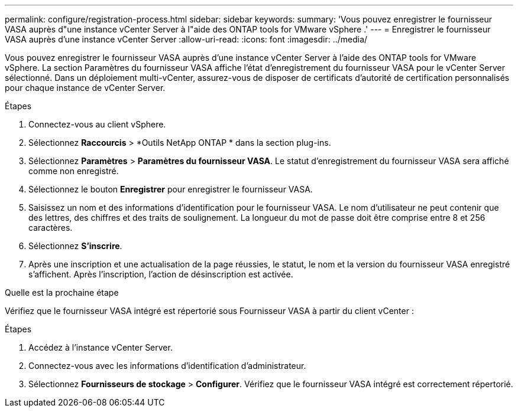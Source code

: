 ---
permalink: configure/registration-process.html 
sidebar: sidebar 
keywords:  
summary: 'Vous pouvez enregistrer le fournisseur VASA auprès d"une instance vCenter Server à l"aide des ONTAP tools for VMware vSphere .' 
---
= Enregistrer le fournisseur VASA auprès d'une instance vCenter Server
:allow-uri-read: 
:icons: font
:imagesdir: ../media/


[role="lead"]
Vous pouvez enregistrer le fournisseur VASA auprès d'une instance vCenter Server à l'aide des ONTAP tools for VMware vSphere.  La section Paramètres du fournisseur VASA affiche l'état d'enregistrement du fournisseur VASA pour le vCenter Server sélectionné.  Dans un déploiement multi-vCenter, assurez-vous de disposer de certificats d’autorité de certification personnalisés pour chaque instance de vCenter Server.

.Étapes
. Connectez-vous au client vSphere.
. Sélectionnez *Raccourcis* > *Outils NetApp ONTAP * dans la section plug-ins.
. Sélectionnez *Paramètres* > *Paramètres du fournisseur VASA*. Le statut d'enregistrement du fournisseur VASA sera affiché comme non enregistré.
. Sélectionnez le bouton *Enregistrer* pour enregistrer le fournisseur VASA.
. Saisissez un nom et des informations d’identification pour le fournisseur VASA. Le nom d'utilisateur ne peut contenir que des lettres, des chiffres et des traits de soulignement. La longueur du mot de passe doit être comprise entre 8 et 256 caractères.
. Sélectionnez *S'inscrire*.
. Après une inscription et une actualisation de la page réussies, le statut, le nom et la version du fournisseur VASA enregistré s'affichent.  Après l'inscription, l'action de désinscription est activée.


.Quelle est la prochaine étape
Vérifiez que le fournisseur VASA intégré est répertorié sous Fournisseur VASA à partir du client vCenter :

.Étapes
. Accédez à l’instance vCenter Server.
. Connectez-vous avec les informations d'identification d'administrateur.
. Sélectionnez *Fournisseurs de stockage* > *Configurer*.  Vérifiez que le fournisseur VASA intégré est correctement répertorié.

